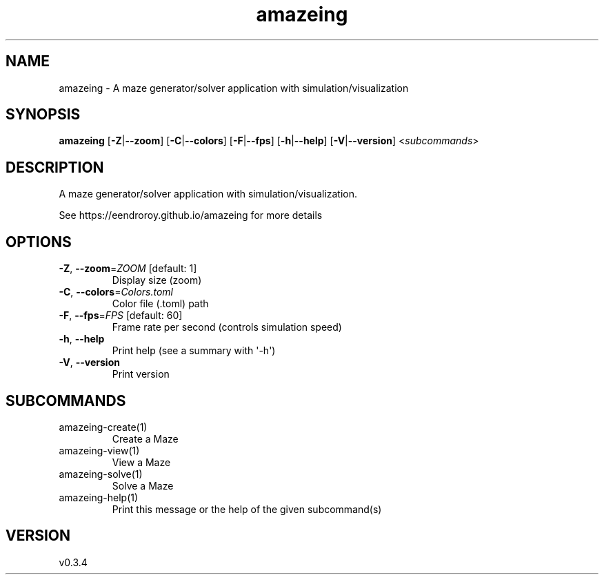 .ie \n(.g .ds Aq \(aq
.el .ds Aq '
.TH amazeing 1  "amazeing 0.3.4" 
.SH NAME
amazeing \- A maze generator/solver application with simulation/visualization
.SH SYNOPSIS
\fBamazeing\fR [\fB\-Z\fR|\fB\-\-zoom\fR] [\fB\-C\fR|\fB\-\-colors\fR] [\fB\-F\fR|\fB\-\-fps\fR] [\fB\-h\fR|\fB\-\-help\fR] [\fB\-V\fR|\fB\-\-version\fR] <\fIsubcommands\fR>
.SH DESCRIPTION
A maze generator/solver application with simulation/visualization.
.PP
See https://eendroroy.github.io/amazeing for more details
.SH OPTIONS
.TP
\fB\-Z\fR, \fB\-\-zoom\fR=\fIZOOM\fR [default: 1]
Display size (zoom)
.TP
\fB\-C\fR, \fB\-\-colors\fR=\fIColors.toml\fR
Color file (.toml) path
.TP
\fB\-F\fR, \fB\-\-fps\fR=\fIFPS\fR [default: 60]
Frame rate per second (controls simulation speed)
.TP
\fB\-h\fR, \fB\-\-help\fR
Print help (see a summary with \*(Aq\-h\*(Aq)
.TP
\fB\-V\fR, \fB\-\-version\fR
Print version
.SH SUBCOMMANDS
.TP
amazeing\-create(1)
Create a Maze
.TP
amazeing\-view(1)
View a Maze
.TP
amazeing\-solve(1)
Solve a Maze
.TP
amazeing\-help(1)
Print this message or the help of the given subcommand(s)
.SH VERSION
v0.3.4

